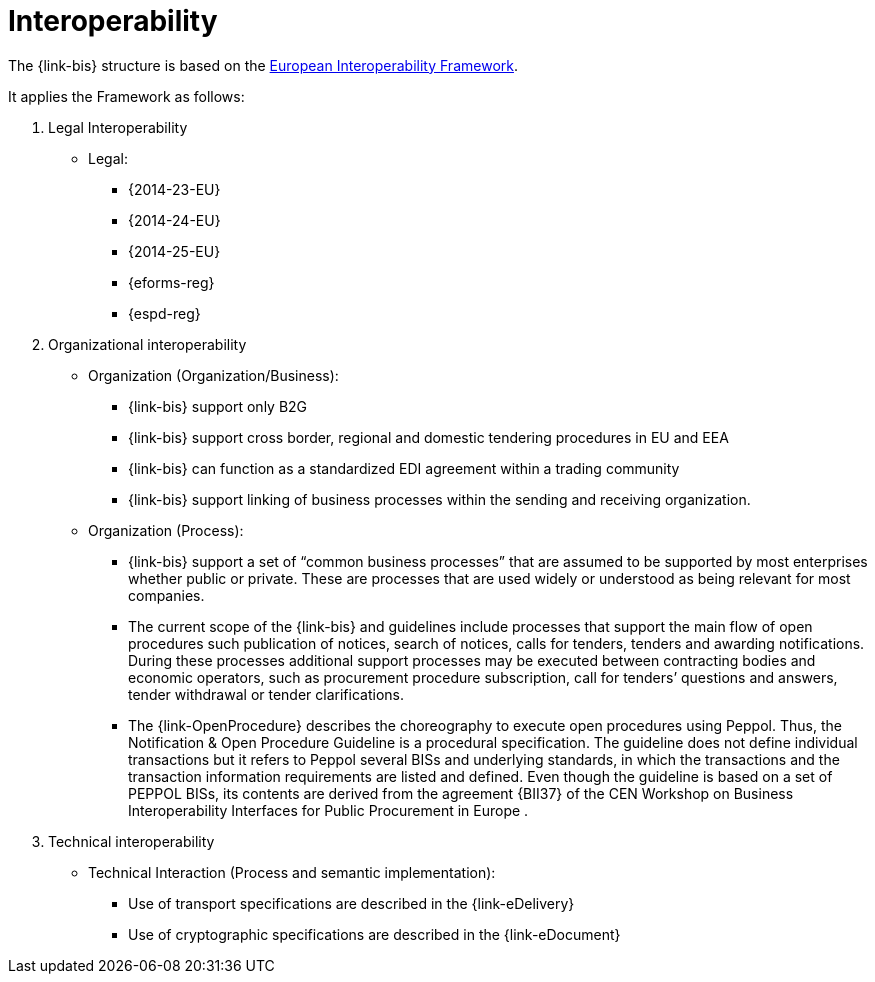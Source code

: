 
= Interoperability

The {link-bis} structure is based on the link:https://ec.europa.eu/isa2/eif_en/[European Interoperability Framework].

It applies the Framework as follows:

. Legal Interoperability
* Legal:
** {2014-23-EU}
** {2014-24-EU}
** {2014-25-EU}
** {eforms-reg}
** {espd-reg}

. Organizational interoperability
* Organization (Organization/Business):
** {link-bis} support only B2G
** {link-bis} support cross border, regional and domestic tendering procedures in EU and EEA
** {link-bis} can function as a standardized EDI agreement within a trading community
** {link-bis} support linking of business processes within the sending and receiving organization.

* Organization (Process):
** {link-bis} support a set of “common business processes” that are assumed to be supported by most enterprises whether public or private. These are processes that are used widely or understood as being relevant for most companies.
** The current scope of the {link-bis} and guidelines include processes that support the main flow of open procedures such publication of notices, search of notices, calls for tenders, tenders and awarding notifications. During these processes additional support processes may be executed between contracting bodies and economic operators, such as procurement procedure subscription, call for tenders’ questions and answers, tender withdrawal or tender clarifications.
** The {link-OpenProcedure} describes the choreography to execute open procedures using Peppol. Thus, the Notification & Open Procedure Guideline is a procedural specification. The guideline does not define individual transactions but it refers to Peppol several BISs and underlying standards, in which the transactions and the transaction information requirements are listed and defined. Even though the guideline is based on a set of PEPPOL BISs, its contents are derived from the agreement {BII37} of the CEN Workshop on Business Interoperability Interfaces for Public Procurement in Europe .



. Technical interoperability
* Technical Interaction (Process and semantic implementation):
** Use of transport specifications are described in the {link-eDelivery}
** Use of cryptographic specifications are described in the {link-eDocument}

